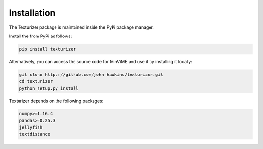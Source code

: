 Installation
============

The Texturizer package is maintained inside the PyPi package manager.

Install the from PyPi as follows:

.. code-block:: bash

    pip install texturizer

Alternatively, you can access the source code for MinViME and use it 
by installing it locally:

.. code-block:: bash

    git clone https://github.com/john-hawkins/texturizer.git
    cd texturizer
    python setup.py install


Texturizer depends on the following packages:

.. code-block:: bash

    numpy>=1.16.4
    pandas>=0.25.3
    jellyfish
    textdistance


